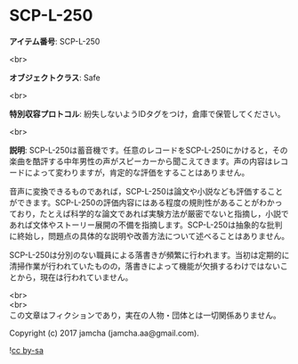 #+OPTIONS: toc:nil
#+OPTIONS: \n:t

* SCP-L-250

  *アイテム番号*: SCP-L-250

  <br>

  *オブジェクトクラス*: Safe

  <br>

  *特別収容プロトコル*: 紛失しないようIDタグをつけ，倉庫で保管してください。

  <br>

  *説明*: SCP-L-250は蓄音機です。任意のレコードをSCP-L-250にかけると，その楽曲を酷評する中年男性の声がスピーカーから聞こえてきます。声の内容はレコードによって変わりますが，肯定的な評価をすることはありません。

  音声に変換できるものであれば，SCP-L-250は論文や小説なども評価することができます。SCP-L-250の評価内容にはある程度の規則性があることがわかっており，たとえば科学的な論文であれば実験方法が厳密でないと指摘し，小説であれば文体やストーリー展開の不備を指摘します。SCP-L-250は抽象的な批判に終始し，問題点の具体的な説明や改善方法について述べることはありません。

  SCP-L-250は分別のない職員による落書きが頻繁に行われます。当初は定期的に清掃作業が行われていたものの，落書きによって機能が欠損するわけではないことから，現在は行われていません。

  <br>
  <br>
  この文章はフィクションであり，実在の人物・団体とは一切関係ありません。

  Copyright (c) 2017 jamcha (jamcha.aa@gmail.com).

  ![[http://i.creativecommons.org/l/by-sa/4.0/88x31.png][cc by-sa]]
